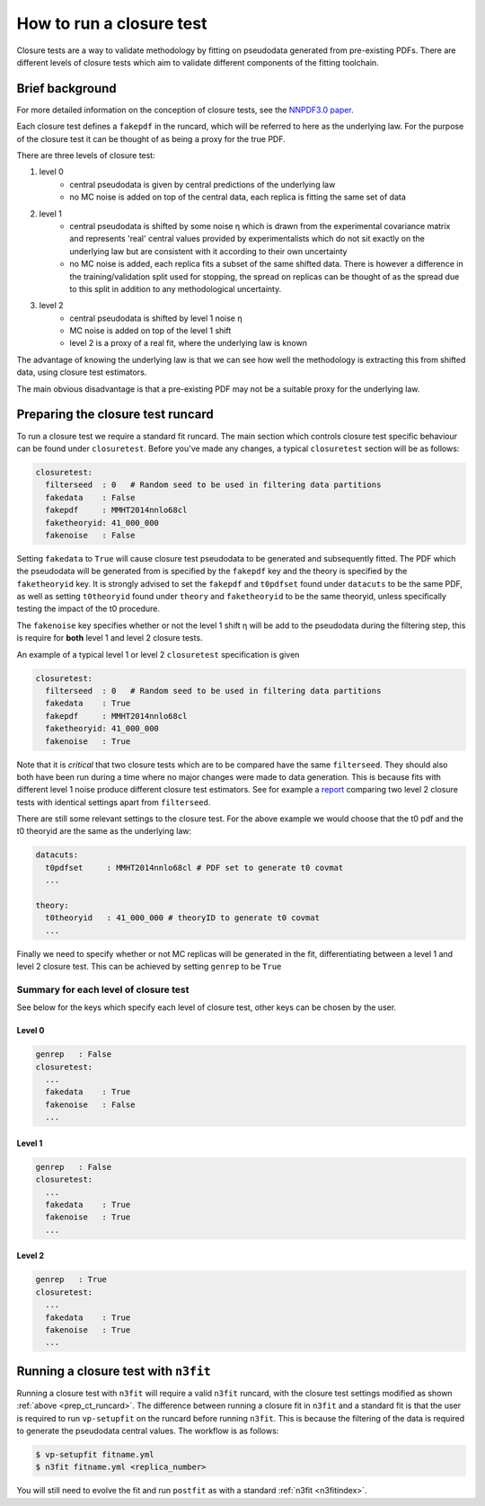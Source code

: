 .. _tut_closure:


How to run a closure test
=========================

Closure tests are a way to validate methodology by fitting on pseudodata
generated from pre-existing PDFs. There are different levels of closure tests
which aim to validate different components of the fitting toolchain.

Brief background
----------------

For more detailed information on the conception of closure tests, see the
`NNPDF3.0 paper <https://arxiv.org/abs/1410.8849>`_.

Each closure test defines a ``fakepdf`` in the runcard, which will be referred to
here as the underlying law. For the purpose of the closure test it can be thought
of as being a proxy for the true PDF.

There are three levels of closure test:

1. level 0
    - central pseudodata is given by central predictions of the underlying law
    - no MC noise is added on top of the central data, each replica is fitting
      the same set of data
2. level 1
    - central pseudodata is shifted by some noise η which is drawn
      from the experimental covariance matrix and represents
      'real' central values provided by experimentalists which do not sit exactly
      on the underlying law but are consistent with it according to their own
      uncertainty
    - no MC noise is added, each replica fits a subset of the same shifted data.
      There is however a difference in the training/validation split used for
      stopping, the spread on replicas can be thought of as the spread due to this
      split in addition to any methodological uncertainty.
3. level 2
    - central pseudodata is shifted by level 1 noise η
    - MC noise is added on top of the level 1 shift
    - level 2 is a proxy of a real fit, where the underlying law is known

The advantage of knowing the underlying law is that we can see how well the
methodology is extracting this from shifted data, using closure test estimators.

The main obvious disadvantage is that a pre-existing PDF may not be a suitable
proxy for the underlying law.

.. _prep_ct_runcard:
Preparing the closure test runcard
----------------------------------

To run a closure test we require a standard fit runcard. The main section
which controls closure test specific behaviour can be found under ``closuretest``.
Before you've made any changes, a typical ``closuretest`` section will be as follows:

.. code:: yaml

  closuretest:
    filterseed  : 0   # Random seed to be used in filtering data partitions
    fakedata    : False
    fakepdf     : MMHT2014nnlo68cl
    faketheoryid: 41_000_000
    fakenoise   : False

Setting ``fakedata`` to ``True`` will cause closure test pseudodata to be
generated and subsequently fitted. The PDF which the pseudodata will be
generated from is specified by the ``fakepdf`` key and the theory is specified
by the ``faketheoryid`` key. It is strongly advised to set the ``fakepdf`` and
``t0pdfset`` found under ``datacuts`` to be the same PDF, as well as setting
``t0theoryid`` found under ``theory`` and ``faketheoryid`` to be the same
theoryid, unless specifically testing the impact of the t0 procedure.

The ``fakenoise`` key specifies whether or not the level 1 shift η will be
add to the pseudodata during the filtering step, this is require for
**both** level 1 and level 2 closure tests.

An example of a typical level 1 or level 2 ``closuretest`` specification is given

.. code:: yaml

  closuretest:
    filterseed  : 0   # Random seed to be used in filtering data partitions
    fakedata    : True
    fakepdf     : MMHT2014nnlo68cl
    faketheoryid: 41_000_000
    fakenoise   : True

Note that it is *critical* that two closure tests which are to be compared have
the same ``filterseed``. They should also both have been run during a time where
no major changes were made to data generation. This is because fits with
different level 1 noise produce different closure test estimators. See for
example a `report <https://vp.nnpdf.science/mbcTUd6-TQmQFvaGd37bkg==/>`_
comparing two level 2 closure tests with identical settings apart from
``filterseed``.

There are still some relevant settings to the closure test. For the above
example we would choose that the t0 pdf and the t0 theoryid are the same as the
underlying law:

.. code:: yaml

  datacuts:
    t0pdfset     : MMHT2014nnlo68cl # PDF set to generate t0 covmat
    ...

  theory:
    t0theoryid   : 41_000_000 # theoryID to generate t0 covmat
    ...

Finally we need to specify whether or not MC replicas will be generated in the
fit, differentiating between a level 1 and level 2 closure test. This can be achieved
by setting ``genrep`` to be ``True``

Summary for each level of closure test
~~~~~~~~~~~~~~~~~~~~~~~~~~~~~~~~~~~~~~

See below for the keys which specify each level of closure test, other keys
can be chosen by the user.

Level 0
^^^^^^^

.. code:: yaml

  genrep   : False
  closuretest:
    ...
    fakedata    : True
    fakenoise   : False
    ...

Level 1
^^^^^^^

.. code:: yaml

  genrep   : False
  closuretest:
    ...
    fakedata    : True
    fakenoise   : True
    ...


Level 2
^^^^^^^

.. code:: yaml

  genrep   : True
  closuretest:
    ...
    fakedata    : True
    fakenoise   : True
    ...

Running a closure test with ``n3fit``
-------------------------------------

Running a closure test with ``n3fit`` will require a valid ``n3fit`` runcard, with
the closure test settings modified as shown
:ref:`above <prep_ct_runcard>`. The difference
between running a closure fit in ``n3fit`` and a standard fit is that the user is
required to run ``vp-setupfit`` on the runcard before running ``n3fit``. This is
because the filtering of the data is required to generate the pseudodata central
values. The workflow is as follows:

.. code:: bash

  $ vp-setupfit fitname.yml
  $ n3fit fitname.yml <replica_number>

You will still need to evolve the fit and run ``postfit`` as with a standard
:ref:`n3fit <n3fitindex>`.
